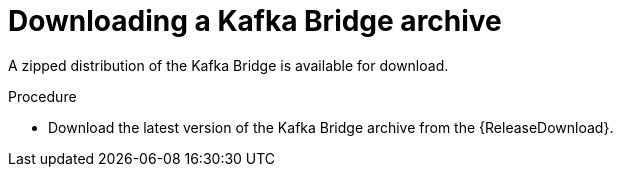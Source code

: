 // Module included in the following assemblies:
//
// assembly-kafka-bridge-quickstart.adoc

[id='proc-downloading-kafka-bridge-{context}']

= Downloading a Kafka Bridge archive

[role="_abstract"]
A zipped distribution of the Kafka Bridge is available for download.

.Procedure

- Download the latest version of the Kafka Bridge archive from the {ReleaseDownload}.
